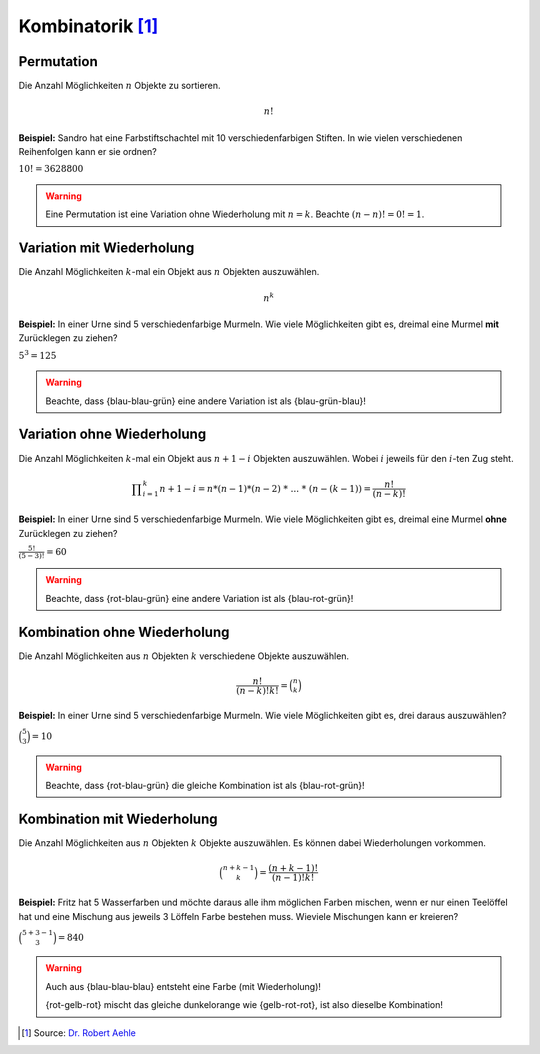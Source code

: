 Kombinatorik [#]_
=================

Permutation
-----------

Die Anzahl Möglichkeiten :math:`n` Objekte
zu sortieren.

.. math::
    n!

**Beispiel:** Sandro hat eine Farbstiftschachtel
mit 10 verschiedenfarbigen Stiften. In wie vielen
verschiedenen Reihenfolgen kann er sie ordnen?

:math:`10! = 3628800`

.. warning::
    Eine Permutation ist eine Variation ohne Wiederholung mit :math:`n = k`.
    Beachte :math:`(n-n)! = 0! = 1`.

Variation mit Wiederholung
--------------------------

Die Anzahl Möglichkeiten :math:`k`-mal ein
Objekt aus :math:`n` Objekten auszuwählen.

.. math::
    n^k

**Beispiel:** In einer Urne sind 5
verschiedenfarbige Murmeln. Wie viele
Möglichkeiten gibt es, dreimal eine Murmel
**mit** Zurücklegen zu ziehen?

:math:`5^3 = 125`

.. warning::
    Beachte, dass {blau-blau-grün} eine andere Variation ist als {blau-grün-blau}!

Variation ohne Wiederholung
---------------------------

Die Anzahl Möglichkeiten :math:`k`-mal ein
Objekt aus :math:`n+1-i` Objekten auszuwählen.
Wobei :math:`i` jeweils für den :math:`i`-ten
Zug steht.

.. math::
    \displaystyle \prod_{i=1}^k n+1-i = n * (n-1) * (n-2)\ *\ ...\ *\ (n-(k-1)) = \frac{n!}{(n-k)!}

**Beispiel:** In einer Urne sind 5
verschiedenfarbige Murmeln. Wie viele
Möglichkeiten gibt es, dreimal eine Murmel
**ohne** Zurücklegen zu ziehen?

:math:`\displaystyle \frac{5!}{(5-3)!} = 60`

.. warning::
    Beachte, dass {rot-blau-grün} eine andere Variation ist als {blau-rot-grün}!

Kombination ohne Wiederholung
-----------------------------

Die Anzahl Möglichkeiten aus :math:`n` Objekten
:math:`k` verschiedene Objekte auszuwählen.

.. math::
    \displaystyle \frac{n!}{(n-k)!k!} = \binom{n}{k}

**Beispiel:** In einer Urne sind 5
verschiedenfarbige Murmeln. Wie viele
Möglichkeiten gibt es, drei daraus
auszuwählen?

:math:`\displaystyle \binom{5}{3} = 10`

.. warning::
    Beachte, dass {rot-blau-grün} die gleiche Kombination ist als {blau-rot-grün}!

Kombination mit Wiederholung
----------------------------

Die Anzahl Möglichkeiten aus :math:`n` Objekten
:math:`k` Objekte auszuwählen. Es können dabei
Wiederholungen vorkommen.

.. math::
    \displaystyle \binom{n+k-1}{k} = \frac{(n+k-1)!}{(n-1)!k!}

**Beispiel:** Fritz hat 5 Wasserfarben und möchte
daraus alle ihm möglichen Farben mischen, wenn er
nur einen Teelöffel hat und eine Mischung aus jeweils
3 Löffeln Farbe bestehen muss. Wieviele Mischungen
kann er kreieren?

:math:`\displaystyle \binom{5+3-1}{3} = 840`

.. warning::
    Auch aus {blau-blau-blau} entsteht eine Farbe (mit Wiederholung)!

    {rot-gelb-rot} mischt das gleiche dunkelorange wie {gelb-rot-rot},
    ist also dieselbe Kombination!

.. [#] Source: `Dr. Robert Aehle <http://www.lgr.ch/personen/lehrpersonen/?f=0&s=Aehle>`__
